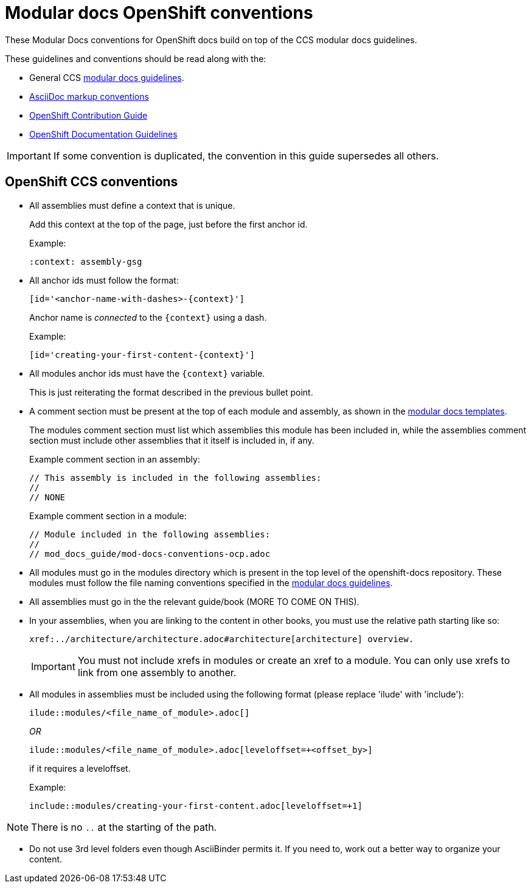 // Module included in the following assemblies:
//
// * mod_docs_guide/mod-docs-conventions-ocp.adoc

// Base the file name and the ID on the module title. For example:
// * file name: my-reference-a.adoc
// * ID: [id='my-reference-a']
// * Title: = My reference A

[id='mod-docs-ocp-conventions-{context}']
= Modular docs OpenShift conventions

These Modular Docs conventions for OpenShift docs build on top of the CCS
modular docs guidelines.

These guidelines and conventions should be read along with the:

* General CCS
link:https://redhat-documentation.github.io/modular-docs/[modular docs guidelines].
* link:https://redhat-documentation.github.io/asciidoc-markup-conventions/[AsciiDoc markup conventions]
* link:https://github.com/openshift/openshift-docs/blob/master/contributing_to_docs/contributing.adoc[OpenShift Contribution Guide]
* link:https://github.com/openshift/openshift-docs/blob/master/contributing_to_docs/doc_guidelines.adoc[OpenShift Documentation Guidelines]

IMPORTANT: If some convention is duplicated, the convention in this guide
supersedes all others.

[id='ocp-ccs-conventions-{context}']
== OpenShift CCS conventions

* All assemblies must define a context that is unique.
+
Add this context at the top of the page, just before the first anchor id.
+
Example:
+
----
:context: assembly-gsg
----

* All anchor ids must follow the format:
+
----
[id='<anchor-name-with-dashes>-{context}']
----
+
Anchor name is _connected_ to the `&#123;context&#125;` using a dash.
+
Example:
+
----
[id='creating-your-first-content-{context}']
----

* All modules anchor ids must have the `&#123;context&#125;` variable.
+
This is just reiterating the format described in the previous bullet point.

* A comment section must be present at the top of each module and assembly, as
shown in the link:https://github.com/redhat-documentation/modular-docs/tree/master/modular-docs-manual/files[modular docs templates].
+
The modules comment section must list which assemblies this module has been
included in, while the assemblies comment section must include other assemblies
that it itself is included in, if any.
+
Example comment section in an assembly:
+
----
// This assembly is included in the following assemblies:
//
// NONE
----
+
Example comment section in a module:
+
----
// Module included in the following assemblies:
//
// mod_docs_guide/mod-docs-conventions-ocp.adoc
----

* All modules must go in the modules directory which is present in the top level
of the openshift-docs repository. These modules must follow the file naming
conventions specified in the
link:https://redhat-documentation.github.io/modular-docs/[modular docs guidelines].

* All assemblies must go in the the relevant guide/book (MORE TO COME ON THIS).

* In your assemblies, when you are linking to the content in other books, you must
use the relative path starting like so:
+
----
xref:../architecture/architecture.adoc#architecture[architecture] overview.
----
+
[IMPORTANT]
====
You must not include xrefs in modules or create an xref to a module. You can
only use xrefs to link from one assembly to another.
====

* All modules in assemblies must be included using the following format (please replace 'ilude' with 'include'):
+
`ilude::modules/<file_name_of_module>.adoc[]`
+
_OR_
+
`ilude::modules/<file_name_of_module>.adoc[leveloffset=+<offset_by>]`
+
if it requires a leveloffset.
+
Example:
+
`include::modules/creating-your-first-content.adoc[leveloffset=+1]`

NOTE: There is no `..` at the starting of the path.

////
* If your assembly is in a subfolder of a guide/book directory, you must add a
statement to the assembly’s metadata to use `relfileprefix`.
+
This adjusts all the xref links in your modules to start from the root
directory.
+
At the top of the assembly (in the metadata section), add the following line:
+
----
:relfileprefix: ../
----
+
NOTE: There is a space between the second : and the ../.

+
The only difference in including a module in the _install_config/index.adoc_
assembly and _install_config/install/planning.adoc_ assembly is the addition of
the `:relfileprefix: ../` attribute at the top of the
_install_config/install/planning.adoc_ assembly. The actual inclusion of
module remains the same as described in the previous bullet.

+
NOTE: This strategy is in place so that links resolve correctly on both
docs.openshift.com and portal docs.
////

* Do not use 3rd level folders even though AsciiBinder permits it. If you need
to, work out a better way to organize your content.
